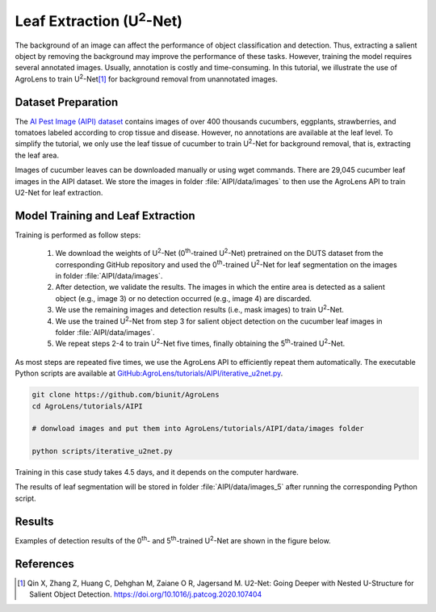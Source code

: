 =================================
Leaf Extraction (U\ :sup:`2`-Net)
=================================

The background of an image can affect the performance of object classification and detection.
Thus, extracting a salient object by removing the background may improve the performance of these tasks.
However, training the model requires several annotated images.
Usually, annotation is costly and time-consuming.
In this tutorial, we illustrate the use of AgroLens
to train U\ :sup:`2`-Net\ [#u2net]_ for background removal from unannotated images.



Dataset Preparation
===================


The `AI Pest Image (AIPI) dataset <https://www.naro.affrc.go.jp/org/niaes/damage/>`_
contains images of over 400 thousands
cucumbers, eggplants, strawberries, and tomatoes labeled according to crop tissue and disease.
However, no annotations are available at the leaf level.
To simplify the tutorial, we only use the leaf tissue of cucumber
to train U\ :sup:`2`-Net for background removal, that is, extracting the leaf area.

Images of cucumber leaves can be downloaded manually or using wget commands.
There are 29,045 cucumber leaf images in the AIPI dataset.
We store the images in folder :file:`AIPI/data/images` to then use the AgroLens API
to train U2-Net for leaf extraction.





Model Training and Leaf Extraction
==================================

Training is performed as follow steps:

    1.	We download the weights of U\ :sup:`2`-Net (0\ :sup:`th`-trained U\ :sup:`2`-Net) pretrained on the DUTS dataset from the corresponding GitHub repository and used the 0\ :sup:`th`-trained U\ :sup:`2`-Net for leaf segmentation on the images in folder :file:`AIPI/data/images`.
    2.	After detection, we validate the results. The images in which the entire area is detected as a salient object (e.g., image 3) or no detection occurred (e.g., image 4) are discarded.
    3.	We use the remaining images and detection results (i.e., mask images) to train U\ :sup:`2`-Net.
    4.	We use the trained U\ :sup:`2`-Net from step 3 for salient object detection on the cucumber leaf images in folder :file:`AIPI/data/images`.
    5.	We repeat steps 2-4 to train U\ :sup:`2`-Net five times, finally obtaining the 5\ :sup:`th`-trained U\ :sup:`2`-Net.



As most steps are repeated five times,
we use the AgroLens API to efficiently repeat them automatically.
The executable Python scripts are available at
`GitHub:AgroLens/tutorials/AIPI/iterative_u2net.py <https://github.com/biunit/AgroLens>`_.


.. code-block:: sh
    
    git clone https://github.com/biunit/AgroLens
    cd AgroLens/tutorials/AIPI
    
    # donwload images and put them into AgroLens/tutorials/AIPI/data/images folder
    
    python scripts/iterative_u2net.py



Training in this case study takes 4.5 days, and it depends on the computer hardware.


The results of leaf segmentation will be stored in folder :file:`AIPI/data/images_5`
after running the corresponding Python script.   
 

   
Results
=======

Examples of detection results of the 0\ :sup:`th`- and 5\ :sup:`th`-trained U\ :sup:`2`-Net are shown in the figure below. 

.. image:: ../_static/tutorials_AIPI_output.jpg
    :align: center



References
==========

.. [#u2net] Qin X, Zhang Z, Huang C, Dehghan M, Zaiane O R, Jagersand M. U2-Net: Going Deeper with Nested U-Structure for Salient Object Detection. https://doi.org/10.1016/j.patcog.2020.107404


